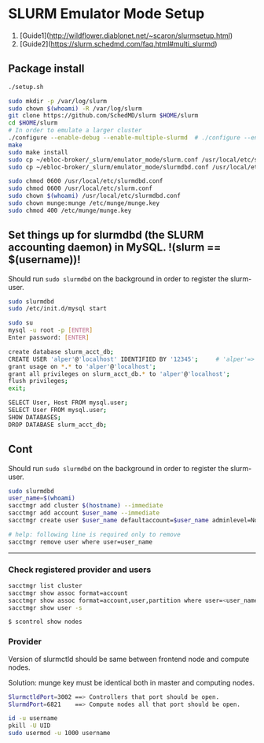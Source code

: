 * SLURM Emulator Mode Setup

1. [Guide1](http://wildflower.diablonet.net/~scaron/slurmsetup.html)
2. [Guide2](https://slurm.schedmd.com/faq.html#multi_slurmd)

** Package install

#+begin_src bash
./setup.sh

sudo mkdir -p /var/log/slurm
sudo chown $(whoami) -R /var/log/slurm
git clone https://github.com/SchedMD/slurm $HOME/slurm
cd $HOME/slurm
# In order to emulate a larger cluster
./configure --enable-debug --enable-multiple-slurmd  # ./configure --enable-front-end
make
sudo make install
sudo cp ~/ebloc-broker/_slurm/emulator_mode/slurm.conf /usr/local/etc/slurm.conf
sudo cp ~/ebloc-broker/_slurm/emulator_mode/slurmdbd.conf /usr/local/etc/slurmdbd.conf

sudo chmod 0600 /usr/local/etc/slurmdbd.conf
sudo chmod 0600 /usr/local/etc/slurm.conf
sudo chown $(whoami) /usr/local/etc/slurmdbd.conf
sudo chown munge:munge /etc/munge/munge.key
sudo chmod 400 /etc/munge/munge.key
#+end_src

** Set things up for slurmdbd (the SLURM accounting daemon) in MySQL. !(slurm == $(username))!

Should run ~sudo slurmdbd~ on the background in order to register the slurm-user.

#+begin_src bash
sudo slurmdbd
sudo /etc/init.d/mysql start

sudo su
mysql -u root -p [ENTER]
Enter password: [ENTER]

create database slurm_acct_db;
CREATE USER 'alper'@'localhost' IDENTIFIED BY '12345';     # 'alper'=> $(whoami)
grant usage on *.* to 'alper'@'localhost';
grant all privileges on slurm_acct_db.* to 'alper'@'localhost';
flush privileges;
exit;

SELECT User, Host FROM mysql.user;
SELECT User FROM mysql.user;
SHOW DATABASES;
DROP DATABASE slurm_acct_db;
#+end_src


** Cont

Should run ~sudo slurmdbd~ on the background in order to register the slurm-user.

#+begin_src bash
sudo slurmdbd
user_name=$(whoami)
sacctmgr add cluster $(hostname) --immediate
sacctmgr add account $user_name --immediate
sacctmgr create user $user_name defaultaccount=$user_name adminlevel=None --immediate

# help: following line is required only to remove
sacctmgr remove user where user=user_name
#+end_src

------------------

*** Check registered provider and users

#+begin_src bash
sacctmgr list cluster
sacctmgr show assoc format=account
sacctmgr show assoc format=account,user,partition where user=<user_name>
sacctmgr show user -s
#+end_src

~$ scontrol show nodes~

*** Provider

Version of slurmctld should be same between frontend node and compute nodes.

Solution: munge key must be identical both in master and computing nodes.

#+begin_src bash
SlurmctldPort=3002 ==> Controllers that port should be open.
SlurmdPort=6821    ==> Compute nodes all that port should be open.

id -u username
pkill -U UID
sudo usermod -u 1000 username
#+end_src
